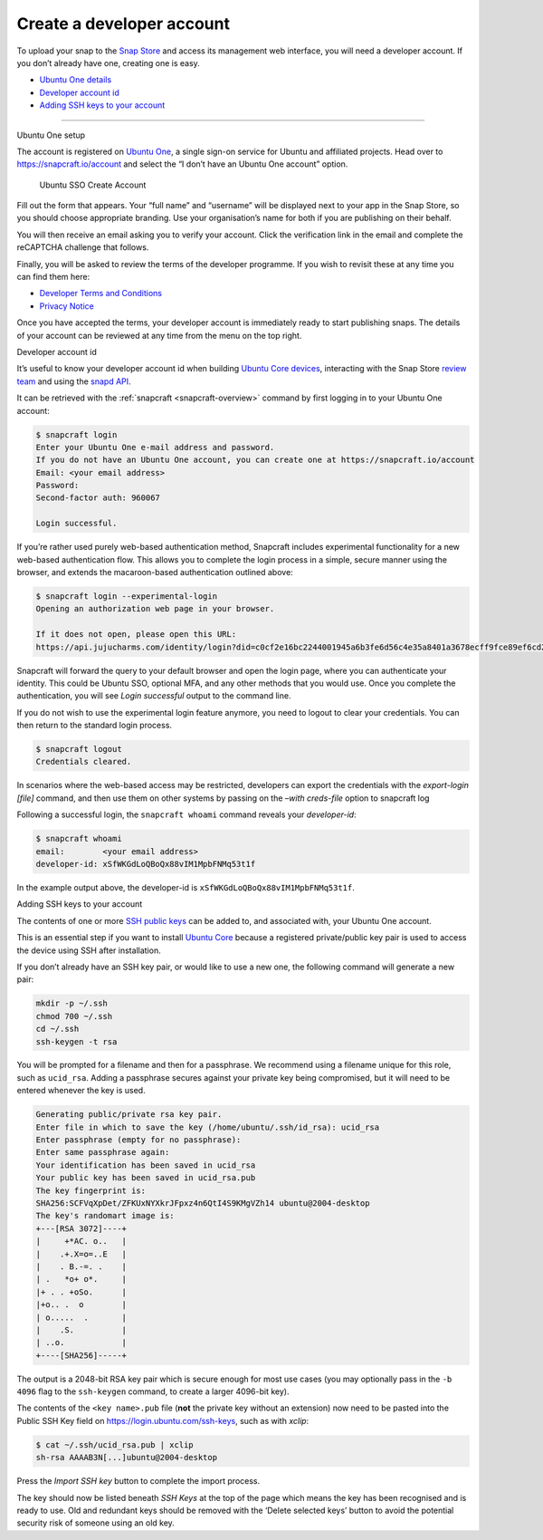 .. 6760.md

.. _create-a-developer-account:

Create a developer account
==========================

To upload your snap to the `Snap Store <https://snapcraft.io/store>`__ and access its management web interface, you will need a developer account. If you don’t already have one, creating one is easy.

-  `Ubuntu One details <#create-a-developer-account-heading--setup>`__
-  `Developer account id <#create-a-developer-account-heading--developer-id>`__
-  `Adding SSH keys to your account <#create-a-developer-account-heading--ssh-keys>`__

--------------

.. raw:: html

   <h2 id="create-a-developer-account-heading--details">

Ubuntu One setup

.. raw:: html

   </h2>

The account is registered on `Ubuntu One <https://login.ubuntu.com/>`__, a single sign-on service for Ubuntu and affiliated projects. Head over to https://snapcraft.io/account and select the “I don’t have an Ubuntu One account” option.

.. figure:: https://assets.ubuntu.com/v1/d7966a51-sso-01.png
   :alt: Ubuntu SSO Create Account

   Ubuntu SSO Create Account

Fill out the form that appears. Your “full name” and “username” will be displayed next to your app in the Snap Store, so you should choose appropriate branding. Use your organisation’s name for both if you are publishing on their behalf.

You will then receive an email asking you to verify your account. Click the verification link in the email and complete the reCAPTCHA challenge that follows.

Finally, you will be asked to review the terms of the developer programme. If you wish to revisit these at any time you can find them here:

-  `Developer Terms and Conditions <https://www.ubuntu.com/legal/terms-and-policies/developer-terms-and-conditions>`__
-  `Privacy Notice <https://www.ubuntu.com/legal/dataprivacy/snap-store>`__

Once you have accepted the terms, your developer account is immediately ready to start publishing snaps. The details of your account can be reviewed at any time from the menu on the top right.

.. raw:: html

   <h2 id="create-a-developer-account-heading--developer-id">

Developer account id

.. raw:: html

   </h2>

It’s useful to know your developer account id when building `Ubuntu Core devices <https://ubuntu.com/core/docs/system-user>`__, interacting with the Snap Store `review team <https://forum.snapcraft.io/c/store-requests/19>`__ and using the `snapd API <https://snapcraft.io/docs/snapd-rest-api>`__.

It can be retrieved with the :ref:`snapcraft <snapcraft-overview>` command by first logging in to your Ubuntu One account:

.. code:: bash

   $ snapcraft login
   Enter your Ubuntu One e-mail address and password.
   If you do not have an Ubuntu One account, you can create one at https://snapcraft.io/account
   Email: <your email address>
   Password:
   Second-factor auth: 960067

   Login successful.

If you’re rather used purely web-based authentication method, Snapcraft includes experimental functionality for a new web-based authentication flow. This allows you to complete the login process in a simple, secure manner using the browser, and extends the macaroon-based authentication outlined above:

.. code:: bash

   $ snapcraft login --experimental-login
   Opening an authorization web page in your browser.

   If it does not open, please open this URL:
   https://api.jujucharms.com/identity/login?did=c0cf2e16bc2244001945a6b3fe6d56c4e35a8401a3678ecff9fce89ef6cd2583

Snapcraft will forward the query to your default browser and open the login page, where you can authenticate your identity. This could be Ubuntu SSO, optional MFA, and any other methods that you would use. Once you complete the authentication, you will see *Login successful* output to the command line.

If you do not wish to use the experimental login feature anymore, you need to logout to clear your credentials. You can then return to the standard login process.

.. code:: bash

   $ snapcraft logout
   Credentials cleared.

In scenarios where the web-based access may be restricted, developers can export the credentials with the *export-login [file]* command, and then use them on other systems by passing on the *–with creds-file* option to snapcraft log

Following a successful login, the ``snapcraft whoami`` command reveals your *developer-id*:

.. code:: bash

   $ snapcraft whoami
   email:        <your email address>
   developer-id: xSfWKGdLoQBoQx88vIM1MpbFNMq53t1f

In the example output above, the developer-id is ``xSfWKGdLoQBoQx88vIM1MpbFNMq53t1f``.

.. raw:: html

   <h2 id="create-a-developer-account-heading--ssh-keys">

Adding SSH keys to your account

.. raw:: html

   </h2>

The contents of one or more `SSH public keys <https://help.ubuntu.com/community/SSH/OpenSSH/Keys>`__ can be added to, and associated with, your Ubuntu One account.

This is an essential step if you want to install `Ubuntu Core <https://ubuntu.com/core/docs>`__ because a registered private/public key pair is used to access the device using SSH after installation.

If you don’t already have an SSH key pair, or would like to use a new one, the following command will generate a new pair:

.. code:: bash

   mkdir -p ~/.ssh
   chmod 700 ~/.ssh
   cd ~/.ssh
   ssh-keygen -t rsa

You will be prompted for a filename and then for a passphrase. We recommend using a filename unique for this role, such as ``ucid_rsa``. Adding a passphrase secures against your private key being compromised, but it will need to be entered whenever the key is used.

.. code:: bash

   Generating public/private rsa key pair.
   Enter file in which to save the key (/home/ubuntu/.ssh/id_rsa): ucid_rsa
   Enter passphrase (empty for no passphrase):
   Enter same passphrase again:
   Your identification has been saved in ucid_rsa
   Your public key has been saved in ucid_rsa.pub
   The key fingerprint is:
   SHA256:SCFVqXpDet/ZFKUxNYXkrJFpxz4n6QtI4S9KMgVZh14 ubuntu@2004-desktop
   The key's randomart image is:
   +---[RSA 3072]----+
   |     +*AC. o..   |
   |    .+.X=o=..E   |
   |    . B.-=. .    |
   | .   *o+ o*.     |
   |+ . . +oSo.      |
   |+o.. .  o        |
   | o.....  .       |
   |    .S.          |
   | ..o.            |
   +----[SHA256]-----+

The output is a 2048-bit RSA key pair which is secure enough for most use cases (you may optionally pass in the ``-b 4096`` flag to the ``ssh-keygen`` command, to create a larger 4096-bit key).

The contents of the ``<key name>.pub`` file (**not** the private key without an extension) now need to be pasted into the Public SSH Key field on https://login.ubuntu.com/ssh-keys, such as with *xclip*:

.. code:: bash

   $ cat ~/.ssh/ucid_rsa.pub | xclip
   sh-rsa AAAAB3N[...]ubuntu@2004-desktop

|Import new SSH key| Press the *Import SSH key* button to complete the import process.

The key should now be listed beneath *SSH Keys* at the top of the page which means the key has been recognised and is ready to use. Old and redundant keys should be removed with the ‘Delete selected keys’ button to avoid the potential security risk of someone using an old key.

.. |Import new SSH key| image:: https://assets.ubuntu.com/v1/611268cf-sso-02.png
